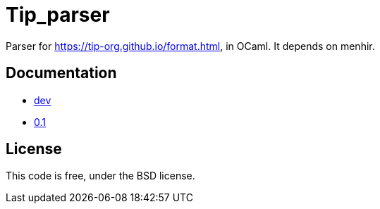 = Tip_parser
:source-highlighter: pygments

Parser for https://tip-org.github.io/format.html, in OCaml. It depends on menhir.

== Documentation

- http://c-cube.github.io/tip-parser/dev[dev]
- http://c-cube.github.io/tip-parser/0.1[0.1]

== License

This code is free, under the BSD license.
